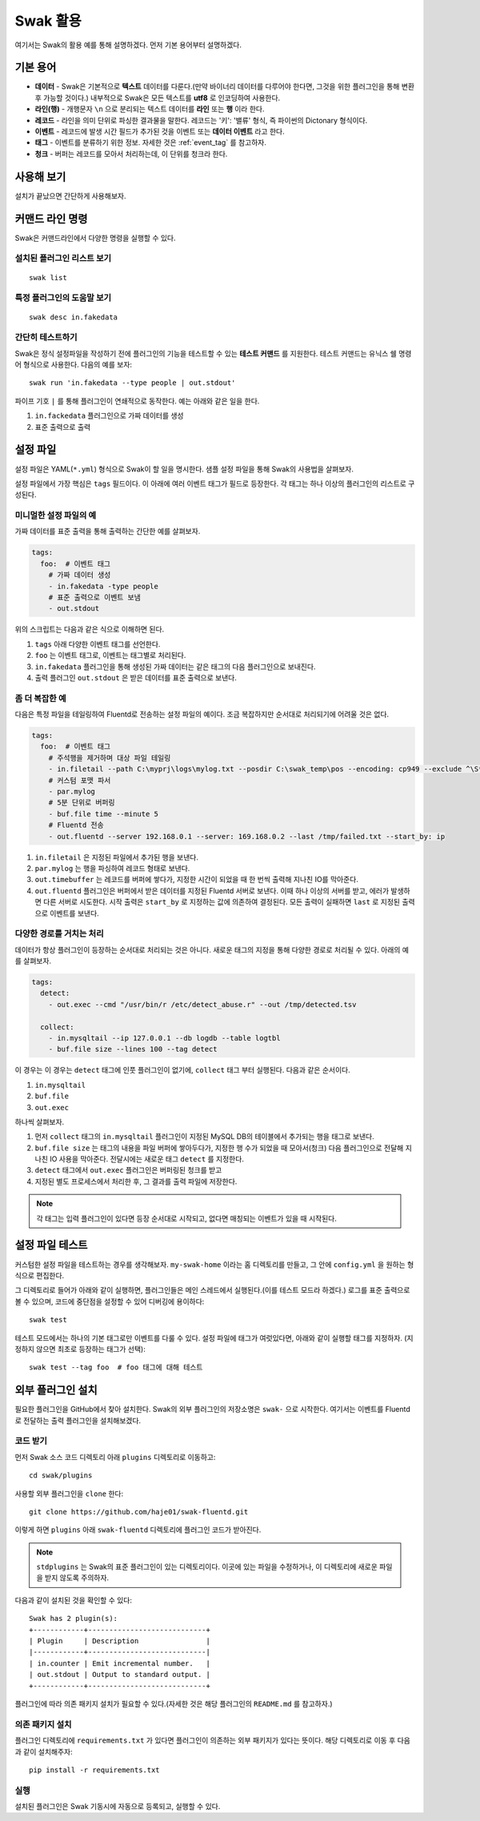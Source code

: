 
*********
Swak 활용
*********

여기서는 Swak의 활용 예를 통해 설명하겠다. 먼저 기본 용어부터 설명하겠다.

기본 용어
=========

- **데이터** - Swak은 기본적으로 **텍스트** 데이터를 다룬다.(만약 바이너리 데이터를 다루어야 한다면, 그것을 위한 플러그인을 통해 변환 후 가능할 것이다.) 내부적으로 Swak은 모든 텍스트를 **utf8** 로 인코딩하여 사용한다.
- **라인(행)** - 개행문자 ``\n`` 으로 분리되는 텍스트 데이터를 **라인** 또는 **행** 이라 한다.
- **레코드** - 라인을 의미 단위로 파싱한 결과물을 말한다. 레코드는 '키': '밸류' 형식, 즉 파이썬의 Dictonary 형식이다.
- **이벤트** - 레코드에 발생 시간 필드가 추가된 것을 이벤트 또는 **데이터 이벤트** 라고 한다.
- **태그** - 이벤트를 분류하기 위한 정보. 자세한 것은 :ref:`event_tag` 를 참고하자.
- **청크** - 버퍼는 레코드를 모아서 처리하는데, 이 단위를 청크라 한다.


사용해 보기
===========

설치가 끝났으면 간단하게 사용해보자.


커맨드 라인 명령
================

Swak은 커맨드라인에서 다양한 명령을 실행할 수 있다.

설치된 플러그인 리스트 보기
---------------------------

::

    swak list

특정 플러그인의 도움말 보기
---------------------------

::

    swak desc in.fakedata


간단히 테스트하기
-----------------

Swak은 정식 설정파일을 작성하기 전에 플러그인의 기능을 테스트할 수 있는 **테스트 커맨드** 를 지원한다. 테스트 커맨드는 유닉스 쉘 명령어 형식으로 사용한다. 다음의 예를 보자::

    swak run 'in.fakedata --type people | out.stdout'

파이프 기호 ``|`` 를 통해 플러그인이 연쇄적으로 동작한다. 예는 아래와 같은 일을 한다.

1. ``in.fackedata`` 플러그인으로 가짜 데이터를 생성
2. 표준 출력으로 출력

설정 파일
=========

설정 파일은 YAML(``*.yml``) 형식으로 Swak이 할 일을 명시한다. 샘플 설정 파일을 통해 Swak의 사용법을 살펴보자.

설정 파일에서 가장 핵심은 ``tags`` 필드이다. 이 아래에 여러 이벤트 태그가 필드로 등장한다. 각 태그는 하나 이상의 플러그인의 리스트로 구성된다.

미니멀한 설정 파일의 예
-----------------------

가짜 데이터를 표준 출력을 통해 출력하는 간단한 예를 살펴보자.

.. code-block:: yaml

    tags:
      foo:  # 이벤트 태그
        # 가짜 데이터 생성
        - in.fakedata -type people
        # 표준 출력으로 이벤트 보냄
        - out.stdout

위의 스크립트는 다음과 같은 식으로 이해하면 된다.

1. ``tags`` 아래 다양한 이벤트 태그를 선언한다.
2. ``foo`` 는 이벤트 태그로, 이벤트는 태그별로 처리된다.
3. ``in.fakedata`` 플러그인을 통해 생성된 가짜 데이터는 같은 태그의 다음 플러그인으로 보내진다.
4. 출력 플러그인 ``out.stdout`` 은 받은 데이터를 표준 출력으로 보낸다.

좀 더 복잡한 예
---------------

다음은 특정 파일을 테일링하여 Fluentd로 전송하는 설정 파일의 예이다. 조금 복잡하지만 순서대로 처리되기에 어려울 것은 없다.

.. code-block:: yaml

    tags:
      foo:  # 이벤트 태그
        # 주석행을 제거하며 대상 파일 테일링
        - in.filetail --path C:\myprj\logs\mylog.txt --posdir C:\swak_temp\pos --encoding: cp949 --exclude ^\S*#.*
        # 커스텀 포맷 파서
        - par.mylog
        # 5분 단위로 버퍼링
        - buf.file time --minute 5
        # Fluentd 전송
        - out.fluentd --server 192.168.0.1 --server: 169.168.0.2 --last /tmp/failed.txt --start_by: ip

1. ``in.filetail`` 은 지정된 파일에서 추가된 행을 보낸다.
2. ``par.mylog`` 는 행을 파싱하여 레코드 형태로 보낸다.
3. ``out.timebuffer`` 는 레코드를 버퍼에 쌓다가, 지정한 시간이 되었을 때 한 번씩 출력해 지나친 IO를 막아준다.
4. ``out.fluentd`` 플러그인은 버퍼에서 받은 데이터를 지정된 Fluentd 서버로 보낸다. 이때 하나 이상의 서버를 받고, 에러가 발생하면 다른 서버로 시도한다. 시작 출력은 ``start_by`` 로 지정하는 값에 의존하여 결정된다. 모든 출력이 실패하면 ``last`` 로 지정된 출력으로 이벤트를 보낸다.


다양한 경로를 거치는 처리
-------------------------

데이터가 항상 플러그인이 등장하는 순서대로 처리되는 것은 아니다. 새로운 태그의 지정을 통해 다양한 경로로 처리될 수 있다. 아래의 예를 살펴보자.

.. code-block:: yaml

    tags:
      detect:
        - out.exec --cmd "/usr/bin/r /etc/detect_abuse.r" --out /tmp/detected.tsv

      collect:
        - in.mysqltail --ip 127.0.0.1 --db logdb --table logtbl
        - buf.file size --lines 100 --tag detect

이 경우는 이 경우는 ``detect`` 태그에 인풋 플러그인이 없기에, ``collect`` 태그 부터 실행된다. 다음과 같은 순서이다.

1. ``in.mysqltail``
2. ``buf.file``
3. ``out.exec``

하나씩 살펴보자.

1. 먼저 ``collect`` 태그의 ``in.mysqltail`` 플러그인이 지정된 MySQL DB의 테이블에서 추가되는 행을 태그로 보낸다.
2. ``buf.file size`` 는 태그의 내용을 파일 버퍼에 쌓아두다가, 지정한 행 수가 되었을 때 모아서(청크) 다음 플러그인으로 전달해 지나친 IO 사용을 막아준다. 전달시에는 새로운 태그 ``detect`` 를 지정한다.
3. ``detect`` 태그에서 ``out.exec`` 플러그인은 버퍼링된 청크를 받고
4. 지정된 별도 프로세스에서 처리한 후, 그 결과를 출력 파일에 저장한다.

.. note:: 각 태그는 입력 플러그인이 있다면 등장 순서대로 시작되고, 없다면 매칭되는 이벤트가 있을 때 시작된다.


설정 파일 테스트
================

커스텀한 설정 파일을 테스트하는 경우를 생각해보자. ``my-swak-home`` 이라는 홈 디렉토리를 만들고, 그 안에 ``config.yml`` 을 원하는 형식으로 편집한다.

그 디렉토리로 들어가 아래와 같이 실행하면, 플러그인들은 메인 스레드에서 실행된다.(이를 테스트 모드라 하겠다.) 로그를 표준 출력으로 볼 수 있으며, 코드에 중단점을 설정할 수 있어 디버깅에 용이하다::

    swak test


테스트 모드에서는 하나의 기본 태그로만 이벤트를 다룰 수 있다. 설정 파일에 태그가 여럿있다면, 아래와 같이 실행할 태그를 지정하자. (지정하지 않으면 최초로 등장하는 태그가 선택)::

    swak test --tag foo  # foo 태그에 대해 테스트


외부 플러그인 설치
==================


필요한 플러그인을 GitHub에서 찾아 설치한다. Swak의 외부 플러그인의 저장소명은 ``swak-`` 으로 시작한다. 여기서는 이벤트를 Fluentd로 전달하는 출력 플러그인을 설치해보겠다.


코드 받기
---------

먼저 Swak 소스 코드 디렉토리 아래 ``plugins`` 디렉토리로 이동하고::

    cd swak/plugins

사용할 외부 플러그인을 ``clone`` 한다::

    git clone https://github.com/haje01/swak-fluentd.git

이렇게 하면 ``plugins`` 아래 ``swak-fluentd`` 디렉토리에 플러그인 코드가 받아진다.

.. note:: ``stdplugins`` 는 Swak의 표준 플러그인이 있는 디렉토리이다. 이곳에 있는 파일을 수정하거나, 이 디렉토리에 새로운 파일을 받지 않도록 주의하자.



다음과 같이 설치된 것을 확인할 수 있다::

    Swak has 2 plugin(s):
    +------------+----------------------------+
    | Plugin     | Description                |
    |------------+----------------------------|
    | in.counter | Emit incremental number.   |
    | out.stdout | Output to standard output. |
    +------------+----------------------------+

플러그인에 따라 의존 패키지 설치가 필요할 수 있다.(자세한 것은 해당 플러그인의 ``README.md`` 를 참고하자.)


의존 패키지 설치
----------------

플러그인 디렉토리에 ``requirements.txt`` 가 있다면 플러그인이 의존하는 외부 패키지가 있다는 뜻이다. 해당 디렉토리로 이동 후 다음과 같이 설치해주자::

    pip install -r requirements.txt


실행
----


설치된 플러그인은 Swak 기동시에 자동으로 등록되고, 실행할 수 있다.

